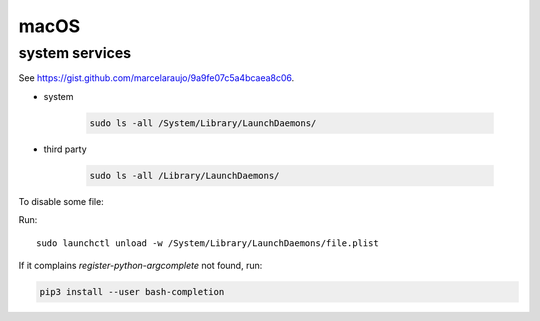 macOS
=====

system services
---------------

See `<https://gist.github.com/marcelaraujo/9a9fe07c5a4bcaea8c06>`_.

- system

    .. code-block::

      sudo ls -all /System/Library/LaunchDaemons/

- third party

    .. code-block::

      sudo ls -all /Library/LaunchDaemons/

To disable some file:

Run::

  sudo launchctl unload -w /System/Library/LaunchDaemons/file.plist


If it complains `register-python-argcomplete` not found, run:

.. code-block::

  pip3 install --user bash-completion

